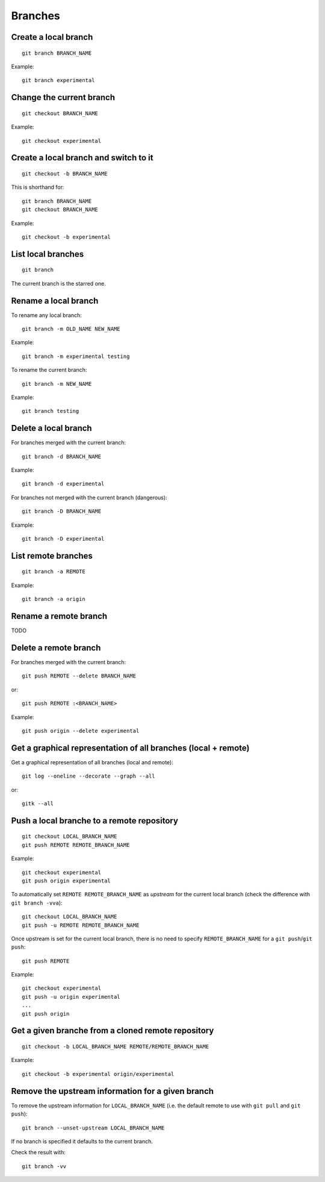 Branches
========

Create a local branch
---------------------

::

    git branch BRANCH_NAME

Example::

    git branch experimental

Change the current branch
-------------------------

::

    git checkout BRANCH_NAME

Example::

    git checkout experimental

Create a local branch and switch to it
--------------------------------------

::

    git checkout -b BRANCH_NAME

This is shorthand for::

    git branch BRANCH_NAME
    git checkout BRANCH_NAME

Example::

    git checkout -b experimental

List local branches
-------------------

::

    git branch

The current branch is the starred one.

Rename a local branch
---------------------

To rename any local branch::

    git branch -m OLD_NAME NEW_NAME

Example::

    git branch -m experimental testing

To rename the current branch::

    git branch -m NEW_NAME

Example::

    git branch testing

Delete a local branch
---------------------

.. TODO

For branches merged with the current branch::

    git branch -d BRANCH_NAME

Example::

    git branch -d experimental

For branches not merged with the current branch (dangerous)::

    git branch -D BRANCH_NAME

Example::

    git branch -D experimental

List remote branches
--------------------

::

    git branch -a REMOTE

Example::

    git branch -a origin

.. http://stackoverflow.com/questions/67699/clone-all-remote-branches-with-git

Rename a remote branch
----------------------

TODO

.. http://stackoverflow.com/questions/4753888/git-renaming-branches-remotely

Delete a remote branch
----------------------

.. TODO

For branches merged with the current branch::

    git push REMOTE --delete BRANCH_NAME

or::

    git push REMOTE :<BRANCH_NAME>

Example::

    git push origin --delete experimental

.. https://git-scm.com/book/en/v2/Git-Branching-Remote-Branches#Deleting-Remote-Branches
.. http://stackoverflow.com/questions/2003505/delete-a-git-branch-both-locally-and-remotely


Get a graphical representation of all branches (local + remote)
-----------------------------------------------------------------

Get a graphical representation of all branches (local and remote)::

    git log --oneline --decorate --graph --all

or::

    gitk --all


Push a local branche to a remote repository
-------------------------------------------

::

    git checkout LOCAL_BRANCH_NAME
    git push REMOTE REMOTE_BRANCH_NAME

Example::

    git checkout experimental
    git push origin experimental

.. TODO: define what is an upstream...

To automatically set ``REMOTE REMOTE_BRANCH_NAME`` as *upstream* for the
current local branch (check the difference with ``git branch -vva``)::

    git checkout LOCAL_BRANCH_NAME
    git push -u REMOTE REMOTE_BRANCH_NAME

Once upstream is set for the current local branch, there is no need to specify
``REMOTE_BRANCH_NAME`` for a ``git push``/``git push``::

    git push REMOTE

Example::

    git checkout experimental
    git push -u origin experimental
    ...
    git push origin


.. _get_remote_branch:

Get a given branche from a cloned remote repository
---------------------------------------------------

::

    git checkout -b LOCAL_BRANCH_NAME REMOTE/REMOTE_BRANCH_NAME

Example::

    git checkout -b experimental origin/experimental

.. http://stackoverflow.com/questions/67699/clone-all-remote-branches-with-git

Remove the upstream information for a given branch
--------------------------------------------------

To remove the upstream information for ``LOCAL_BRANCH_NAME`` (i.e. the default
remote to use with ``git pull`` and ``git push``)::

    git branch --unset-upstream LOCAL_BRANCH_NAME

If no branch is specified it defaults to the current branch.

Check the result with::

    git branch -vv

.. http://stackoverflow.com/questions/12913988/opposite-of-git-branch-set-upstream


